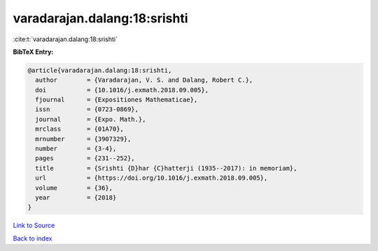 varadarajan.dalang:18:srishti
=============================

:cite:t:`varadarajan.dalang:18:srishti`

**BibTeX Entry:**

.. code-block:: bibtex

   @article{varadarajan.dalang:18:srishti,
     author        = {Varadarajan, V. S. and Dalang, Robert C.},
     doi           = {10.1016/j.exmath.2018.09.005},
     fjournal      = {Expositiones Mathematicae},
     issn          = {0723-0869},
     journal       = {Expo. Math.},
     mrclass       = {01A70},
     mrnumber      = {3907329},
     number        = {3-4},
     pages         = {231--252},
     title         = {Srishti {D}har {C}hatterji (1935--2017): in memoriam},
     url           = {https://doi.org/10.1016/j.exmath.2018.09.005},
     volume        = {36},
     year          = {2018}
   }

`Link to Source <https://doi.org/10.1016/j.exmath.2018.09.005},>`_


`Back to index <../By-Cite-Keys.html>`_
